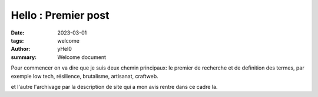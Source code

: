 
Hello : Premier post
######################

:date: 2023-03-01 
:tags: welcome
:author: yHel0
:summary: Welcome document



Pour commencer on va dire que je suis deux chemin principaux: le premier de recherche et de definition des termes, 
par exemple low tech, résilience, brutalisme, artisanat, craftweb.

et l'autre l'archivage par la description de site qui a mon avis rentre dans ce cadre la.


